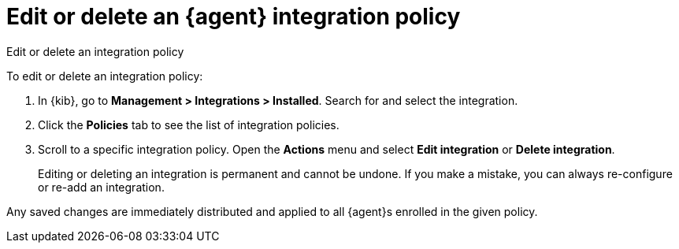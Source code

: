 [[edit-or-delete-integration-policy]]
= Edit or delete an {agent} integration policy

++++
<titleabbrev>Edit or delete an integration policy</titleabbrev>
++++


To edit or delete an integration policy:

. In {kib}, go to *Management > Integrations > Installed*. Search
for and select the integration.

. Click the *Policies* tab to see the list of integration policies.

. Scroll to a specific integration policy.
Open the *Actions* menu and select *Edit integration* or *Delete integration*.
+
Editing or deleting an integration is permanent and cannot be undone.
If you make a mistake, you can always re-configure or re-add an integration.

Any saved changes are immediately distributed and applied to all {agent}s
enrolled in the given policy.